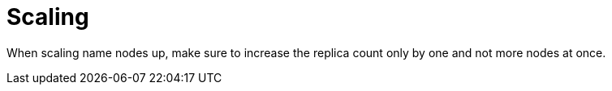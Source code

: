 = Scaling
:description: When scaling namenodes up, make sure to increase the replica count only by one and not more nodes at once.

When scaling name nodes up, make sure to increase the replica count only by one and not more nodes at once.
